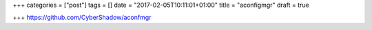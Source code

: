 +++
categories = ["post"]
tags = []
date = "2017-02-05T10:11:01+01:00"
title = "aconfigmgr"
draft = true

+++
https://github.com/CyberShadow/aconfmgr
